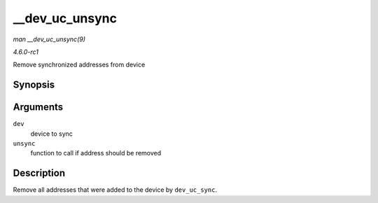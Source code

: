 
.. _API---dev-uc-unsync:

===============
__dev_uc_unsync
===============

*man __dev_uc_unsync(9)*

*4.6.0-rc1*

Remove synchronized addresses from device


Synopsis
========

.. c:function:: void __dev_uc_unsync( struct net_device * dev, int (*unsync) struct net_device *, const unsigned char * )

Arguments
=========

``dev``
    device to sync

``unsync``
    function to call if address should be removed


Description
===========

Remove all addresses that were added to the device by ``dev_uc_sync``.
